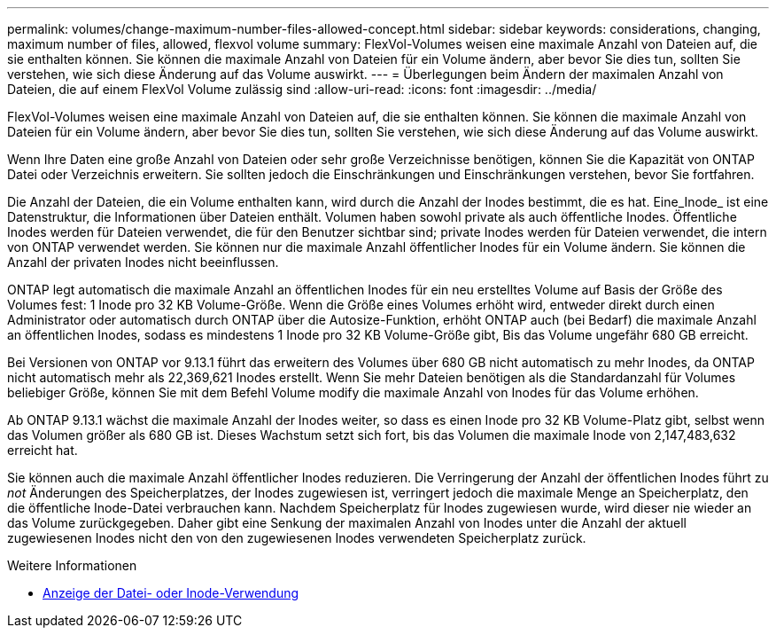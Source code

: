 ---
permalink: volumes/change-maximum-number-files-allowed-concept.html 
sidebar: sidebar 
keywords: considerations, changing, maximum number of files, allowed, flexvol volume 
summary: FlexVol-Volumes weisen eine maximale Anzahl von Dateien auf, die sie enthalten können. Sie können die maximale Anzahl von Dateien für ein Volume ändern, aber bevor Sie dies tun, sollten Sie verstehen, wie sich diese Änderung auf das Volume auswirkt. 
---
= Überlegungen beim Ändern der maximalen Anzahl von Dateien, die auf einem FlexVol Volume zulässig sind
:allow-uri-read: 
:icons: font
:imagesdir: ../media/


[role="lead"]
FlexVol-Volumes weisen eine maximale Anzahl von Dateien auf, die sie enthalten können. Sie können die maximale Anzahl von Dateien für ein Volume ändern, aber bevor Sie dies tun, sollten Sie verstehen, wie sich diese Änderung auf das Volume auswirkt.

Wenn Ihre Daten eine große Anzahl von Dateien oder sehr große Verzeichnisse benötigen, können Sie die Kapazität von ONTAP Datei oder Verzeichnis erweitern. Sie sollten jedoch die Einschränkungen und Einschränkungen verstehen, bevor Sie fortfahren.

Die Anzahl der Dateien, die ein Volume enthalten kann, wird durch die Anzahl der Inodes bestimmt, die es hat. Eine_Inode_ ist eine Datenstruktur, die Informationen über Dateien enthält. Volumen haben sowohl private als auch öffentliche Inodes. Öffentliche Inodes werden für Dateien verwendet, die für den Benutzer sichtbar sind; private Inodes werden für Dateien verwendet, die intern von ONTAP verwendet werden. Sie können nur die maximale Anzahl öffentlicher Inodes für ein Volume ändern. Sie können die Anzahl der privaten Inodes nicht beeinflussen.

ONTAP legt automatisch die maximale Anzahl an öffentlichen Inodes für ein neu erstelltes Volume auf Basis der Größe des Volumes fest: 1 Inode pro 32 KB Volume-Größe. Wenn die Größe eines Volumes erhöht wird, entweder direkt durch einen Administrator oder automatisch durch ONTAP über die Autosize-Funktion, erhöht ONTAP auch (bei Bedarf) die maximale Anzahl an öffentlichen Inodes, sodass es mindestens 1 Inode pro 32 KB Volume-Größe gibt, Bis das Volume ungefähr 680 GB erreicht.

Bei Versionen von ONTAP vor 9.13.1 führt das erweitern des Volumes über 680 GB nicht automatisch zu mehr Inodes, da ONTAP nicht automatisch mehr als 22,369,621 Inodes erstellt. Wenn Sie mehr Dateien benötigen als die Standardanzahl für Volumes beliebiger Größe, können Sie mit dem Befehl Volume modify die maximale Anzahl von Inodes für das Volume erhöhen.

Ab ONTAP 9.13.1 wächst die maximale Anzahl der Inodes weiter, so dass es einen Inode pro 32 KB Volume-Platz gibt, selbst wenn das Volumen größer als 680 GB ist. Dieses Wachstum setzt sich fort, bis das Volumen die maximale Inode von 2,147,483,632 erreicht hat.

Sie können auch die maximale Anzahl öffentlicher Inodes reduzieren. Die Verringerung der Anzahl der öffentlichen Inodes führt zu _not_ Änderungen des Speicherplatzes, der Inodes zugewiesen ist, verringert jedoch die maximale Menge an Speicherplatz, den die öffentliche Inode-Datei verbrauchen kann. Nachdem Speicherplatz für Inodes zugewiesen wurde, wird dieser nie wieder an das Volume zurückgegeben. Daher gibt eine Senkung der maximalen Anzahl von Inodes unter die Anzahl der aktuell zugewiesenen Inodes nicht den von den zugewiesenen Inodes verwendeten Speicherplatz zurück.

.Weitere Informationen
* xref:display-file-inode-usage-task.html[Anzeige der Datei- oder Inode-Verwendung]


